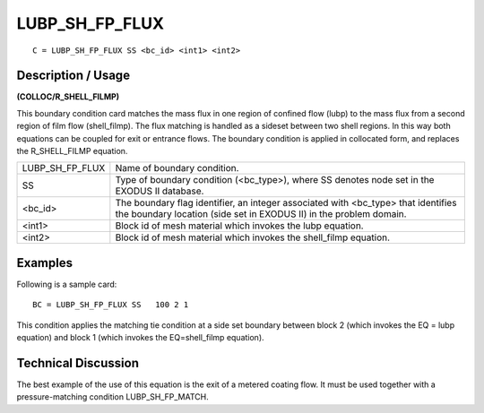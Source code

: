 *******************
**LUBP_SH_FP_FLUX**
*******************

::

	C = LUBP_SH_FP_FLUX SS <bc_id> <int1> <int2>

-----------------------
**Description / Usage**
-----------------------

**(COLLOC/R_SHELL_FILMP)**

This boundary condition card matches the mass flux in one region of confined flow (lubp) to the mass flux from a second region of film flow (shell_filmp). The flux matching is handled as a sideset between two shell regions. In this way both equations can be coupled for exit or entrance flows. The boundary condition is applied in collocated form, and replaces the R_SHELL_FILMP equation.

=============== ==================================================
LUBP_SH_FP_FLUX Name of boundary condition.
SS              Type of boundary condition (<bc_type>), where SS
                denotes node set in the EXODUS II database.
<bc_id>         The boundary flag identifier, an integer associated with
                <bc_type> that identifies the boundary location (side set
                in EXODUS II) in the problem domain.
<int1>          Block id of mesh material which invokes the lubp
                equation.
<int2>          Block id of mesh material which invokes the
                shell_filmp equation.
=============== ==================================================

------------
**Examples**
------------

Following is a sample card:
::

   BC = LUBP_SH_FP_FLUX SS   100 2 1

This condition applies the matching tie condition at a side set boundary between block 2 (which invokes the EQ = lubp equation) and block 1 (which invokes the EQ=shell_filmp equation).

-------------------------
**Technical Discussion**
-------------------------

The best example of the use of this equation is the exit of a metered coating flow. It must be used together with a pressure-matching condition LUBP_SH_FP_MATCH.



